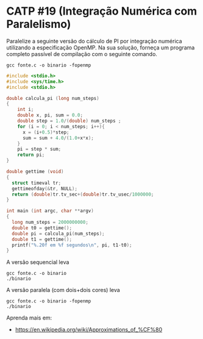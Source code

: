 # -*- coding: utf-8 -*-
# -*- mode: org -*-
#+startup: beamer overview indent
#+EXPORT_EXCLUDE_TAGS: noexport

* CATP #19 (Integração Numérica com Paralelismo)

Paralelize a seguinte versão do cálculo de PI por integração numérica
utilizando a especificação OpenMP. Na sua solução, forneça um programa
completo passível de compilação com o seguinte comando.

#+begin_src shell :results output
gcc fonte.c -o binario -fopenmp
#+end_src

#+begin_src C :results output :tangle fonte.c
#include <stdio.h>
#include <sys/time.h>
#include <stdio.h>

double calcula_pi (long num_steps)
{
    int i; 
    double x, pi, sum = 0.0;
    double step = 1.0/(double) num_steps ;
    for (i = 0; i < num_steps; i++){
      x = (i+0.5)*step;
      sum = sum + 4.0/(1.0+x*x);
    }
    pi = step * sum;
    return pi;
}

double gettime (void)
{
  struct timeval tr;
  gettimeofday(&tr, NULL);
  return (double)tr.tv_sec+(double)tr.tv_usec/1000000;
}

int main (int argc, char **argv)
{
  long num_steps = 2000000000;
  double t0 = gettime();
  double pi = calcula_pi(num_steps);
  double t1 = gettime();
  printf("%.20f em %f segundos\n", pi, t1-t0);
}
#+end_src

A versão sequencial leva

#+begin_src shell :results output
gcc fonte.c -o binario
./binario
#+end_src

#+RESULTS:
: 3.14159265358983885719 em 12.376639 segundos

A versão paralela (com dois+dois cores) leva

#+begin_src shell :results output
gcc fonte.c -o binario -fopenmp
./binario
#+end_src

#+RESULTS:
: 3.14159265358980288596 em 3.284864 segundos

Aprenda mais em:
- https://en.wikipedia.org/wiki/Approximations_of_%CF%80
